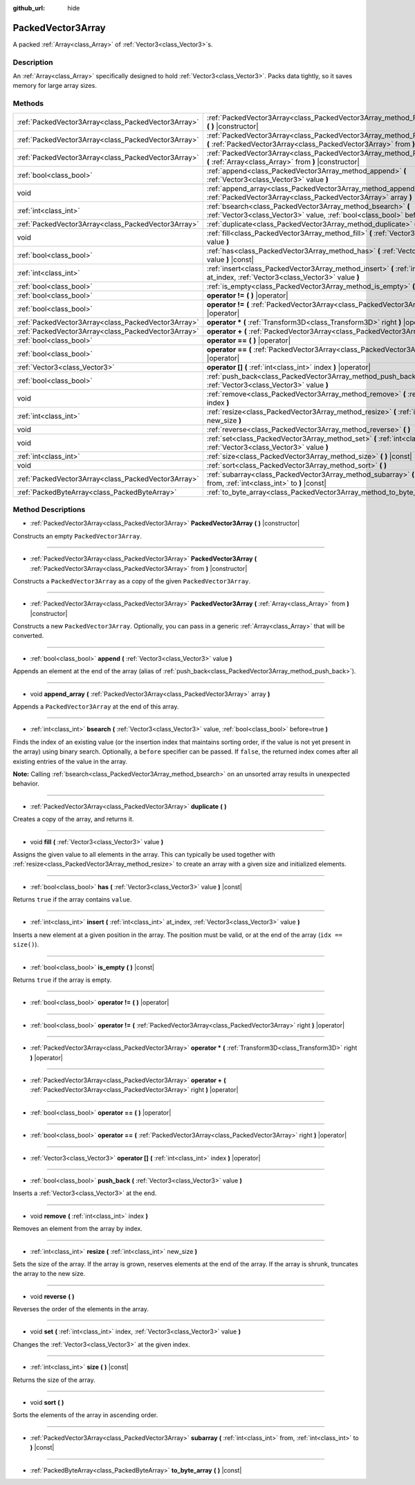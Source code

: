 :github_url: hide

.. Generated automatically by doc/tools/makerst.py in Godot's source tree.
.. DO NOT EDIT THIS FILE, but the PackedVector3Array.xml source instead.
.. The source is found in doc/classes or modules/<name>/doc_classes.

.. _class_PackedVector3Array:

PackedVector3Array
==================

A packed :ref:`Array<class_Array>` of :ref:`Vector3<class_Vector3>`\ s.

Description
-----------

An :ref:`Array<class_Array>` specifically designed to hold :ref:`Vector3<class_Vector3>`. Packs data tightly, so it saves memory for large array sizes.

Methods
-------

+-----------------------------------------------------+------------------------------------------------------------------------------------------------------------------------------------------------------------------+
| :ref:`PackedVector3Array<class_PackedVector3Array>` | :ref:`PackedVector3Array<class_PackedVector3Array_method_PackedVector3Array>` **(** **)** |constructor|                                                          |
+-----------------------------------------------------+------------------------------------------------------------------------------------------------------------------------------------------------------------------+
| :ref:`PackedVector3Array<class_PackedVector3Array>` | :ref:`PackedVector3Array<class_PackedVector3Array_method_PackedVector3Array>` **(** :ref:`PackedVector3Array<class_PackedVector3Array>` from **)** |constructor| |
+-----------------------------------------------------+------------------------------------------------------------------------------------------------------------------------------------------------------------------+
| :ref:`PackedVector3Array<class_PackedVector3Array>` | :ref:`PackedVector3Array<class_PackedVector3Array_method_PackedVector3Array>` **(** :ref:`Array<class_Array>` from **)** |constructor|                           |
+-----------------------------------------------------+------------------------------------------------------------------------------------------------------------------------------------------------------------------+
| :ref:`bool<class_bool>`                             | :ref:`append<class_PackedVector3Array_method_append>` **(** :ref:`Vector3<class_Vector3>` value **)**                                                            |
+-----------------------------------------------------+------------------------------------------------------------------------------------------------------------------------------------------------------------------+
| void                                                | :ref:`append_array<class_PackedVector3Array_method_append_array>` **(** :ref:`PackedVector3Array<class_PackedVector3Array>` array **)**                          |
+-----------------------------------------------------+------------------------------------------------------------------------------------------------------------------------------------------------------------------+
| :ref:`int<class_int>`                               | :ref:`bsearch<class_PackedVector3Array_method_bsearch>` **(** :ref:`Vector3<class_Vector3>` value, :ref:`bool<class_bool>` before=true **)**                     |
+-----------------------------------------------------+------------------------------------------------------------------------------------------------------------------------------------------------------------------+
| :ref:`PackedVector3Array<class_PackedVector3Array>` | :ref:`duplicate<class_PackedVector3Array_method_duplicate>` **(** **)**                                                                                          |
+-----------------------------------------------------+------------------------------------------------------------------------------------------------------------------------------------------------------------------+
| void                                                | :ref:`fill<class_PackedVector3Array_method_fill>` **(** :ref:`Vector3<class_Vector3>` value **)**                                                                |
+-----------------------------------------------------+------------------------------------------------------------------------------------------------------------------------------------------------------------------+
| :ref:`bool<class_bool>`                             | :ref:`has<class_PackedVector3Array_method_has>` **(** :ref:`Vector3<class_Vector3>` value **)** |const|                                                          |
+-----------------------------------------------------+------------------------------------------------------------------------------------------------------------------------------------------------------------------+
| :ref:`int<class_int>`                               | :ref:`insert<class_PackedVector3Array_method_insert>` **(** :ref:`int<class_int>` at_index, :ref:`Vector3<class_Vector3>` value **)**                            |
+-----------------------------------------------------+------------------------------------------------------------------------------------------------------------------------------------------------------------------+
| :ref:`bool<class_bool>`                             | :ref:`is_empty<class_PackedVector3Array_method_is_empty>` **(** **)** |const|                                                                                    |
+-----------------------------------------------------+------------------------------------------------------------------------------------------------------------------------------------------------------------------+
| :ref:`bool<class_bool>`                             | **operator !=** **(** **)** |operator|                                                                                                                           |
+-----------------------------------------------------+------------------------------------------------------------------------------------------------------------------------------------------------------------------+
| :ref:`bool<class_bool>`                             | **operator !=** **(** :ref:`PackedVector3Array<class_PackedVector3Array>` right **)** |operator|                                                                 |
+-----------------------------------------------------+------------------------------------------------------------------------------------------------------------------------------------------------------------------+
| :ref:`PackedVector3Array<class_PackedVector3Array>` | **operator *** **(** :ref:`Transform3D<class_Transform3D>` right **)** |operator|                                                                                |
+-----------------------------------------------------+------------------------------------------------------------------------------------------------------------------------------------------------------------------+
| :ref:`PackedVector3Array<class_PackedVector3Array>` | **operator +** **(** :ref:`PackedVector3Array<class_PackedVector3Array>` right **)** |operator|                                                                  |
+-----------------------------------------------------+------------------------------------------------------------------------------------------------------------------------------------------------------------------+
| :ref:`bool<class_bool>`                             | **operator ==** **(** **)** |operator|                                                                                                                           |
+-----------------------------------------------------+------------------------------------------------------------------------------------------------------------------------------------------------------------------+
| :ref:`bool<class_bool>`                             | **operator ==** **(** :ref:`PackedVector3Array<class_PackedVector3Array>` right **)** |operator|                                                                 |
+-----------------------------------------------------+------------------------------------------------------------------------------------------------------------------------------------------------------------------+
| :ref:`Vector3<class_Vector3>`                       | **operator []** **(** :ref:`int<class_int>` index **)** |operator|                                                                                               |
+-----------------------------------------------------+------------------------------------------------------------------------------------------------------------------------------------------------------------------+
| :ref:`bool<class_bool>`                             | :ref:`push_back<class_PackedVector3Array_method_push_back>` **(** :ref:`Vector3<class_Vector3>` value **)**                                                      |
+-----------------------------------------------------+------------------------------------------------------------------------------------------------------------------------------------------------------------------+
| void                                                | :ref:`remove<class_PackedVector3Array_method_remove>` **(** :ref:`int<class_int>` index **)**                                                                    |
+-----------------------------------------------------+------------------------------------------------------------------------------------------------------------------------------------------------------------------+
| :ref:`int<class_int>`                               | :ref:`resize<class_PackedVector3Array_method_resize>` **(** :ref:`int<class_int>` new_size **)**                                                                 |
+-----------------------------------------------------+------------------------------------------------------------------------------------------------------------------------------------------------------------------+
| void                                                | :ref:`reverse<class_PackedVector3Array_method_reverse>` **(** **)**                                                                                              |
+-----------------------------------------------------+------------------------------------------------------------------------------------------------------------------------------------------------------------------+
| void                                                | :ref:`set<class_PackedVector3Array_method_set>` **(** :ref:`int<class_int>` index, :ref:`Vector3<class_Vector3>` value **)**                                     |
+-----------------------------------------------------+------------------------------------------------------------------------------------------------------------------------------------------------------------------+
| :ref:`int<class_int>`                               | :ref:`size<class_PackedVector3Array_method_size>` **(** **)** |const|                                                                                            |
+-----------------------------------------------------+------------------------------------------------------------------------------------------------------------------------------------------------------------------+
| void                                                | :ref:`sort<class_PackedVector3Array_method_sort>` **(** **)**                                                                                                    |
+-----------------------------------------------------+------------------------------------------------------------------------------------------------------------------------------------------------------------------+
| :ref:`PackedVector3Array<class_PackedVector3Array>` | :ref:`subarray<class_PackedVector3Array_method_subarray>` **(** :ref:`int<class_int>` from, :ref:`int<class_int>` to **)** |const|                               |
+-----------------------------------------------------+------------------------------------------------------------------------------------------------------------------------------------------------------------------+
| :ref:`PackedByteArray<class_PackedByteArray>`       | :ref:`to_byte_array<class_PackedVector3Array_method_to_byte_array>` **(** **)** |const|                                                                          |
+-----------------------------------------------------+------------------------------------------------------------------------------------------------------------------------------------------------------------------+

Method Descriptions
-------------------

.. _class_PackedVector3Array_method_PackedVector3Array:

- :ref:`PackedVector3Array<class_PackedVector3Array>` **PackedVector3Array** **(** **)** |constructor|

Constructs an empty ``PackedVector3Array``.

----

- :ref:`PackedVector3Array<class_PackedVector3Array>` **PackedVector3Array** **(** :ref:`PackedVector3Array<class_PackedVector3Array>` from **)** |constructor|

Constructs a ``PackedVector3Array`` as a copy of the given ``PackedVector3Array``.

----

- :ref:`PackedVector3Array<class_PackedVector3Array>` **PackedVector3Array** **(** :ref:`Array<class_Array>` from **)** |constructor|

Constructs a new ``PackedVector3Array``. Optionally, you can pass in a generic :ref:`Array<class_Array>` that will be converted.

----

.. _class_PackedVector3Array_method_append:

- :ref:`bool<class_bool>` **append** **(** :ref:`Vector3<class_Vector3>` value **)**

Appends an element at the end of the array (alias of :ref:`push_back<class_PackedVector3Array_method_push_back>`).

----

.. _class_PackedVector3Array_method_append_array:

- void **append_array** **(** :ref:`PackedVector3Array<class_PackedVector3Array>` array **)**

Appends a ``PackedVector3Array`` at the end of this array.

----

.. _class_PackedVector3Array_method_bsearch:

- :ref:`int<class_int>` **bsearch** **(** :ref:`Vector3<class_Vector3>` value, :ref:`bool<class_bool>` before=true **)**

Finds the index of an existing value (or the insertion index that maintains sorting order, if the value is not yet present in the array) using binary search. Optionally, a ``before`` specifier can be passed. If ``false``, the returned index comes after all existing entries of the value in the array.

**Note:** Calling :ref:`bsearch<class_PackedVector3Array_method_bsearch>` on an unsorted array results in unexpected behavior.

----

.. _class_PackedVector3Array_method_duplicate:

- :ref:`PackedVector3Array<class_PackedVector3Array>` **duplicate** **(** **)**

Creates a copy of the array, and returns it.

----

.. _class_PackedVector3Array_method_fill:

- void **fill** **(** :ref:`Vector3<class_Vector3>` value **)**

Assigns the given value to all elements in the array. This can typically be used together with :ref:`resize<class_PackedVector3Array_method_resize>` to create an array with a given size and initialized elements.

----

.. _class_PackedVector3Array_method_has:

- :ref:`bool<class_bool>` **has** **(** :ref:`Vector3<class_Vector3>` value **)** |const|

Returns ``true`` if the array contains ``value``.

----

.. _class_PackedVector3Array_method_insert:

- :ref:`int<class_int>` **insert** **(** :ref:`int<class_int>` at_index, :ref:`Vector3<class_Vector3>` value **)**

Inserts a new element at a given position in the array. The position must be valid, or at the end of the array (``idx == size()``).

----

.. _class_PackedVector3Array_method_is_empty:

- :ref:`bool<class_bool>` **is_empty** **(** **)** |const|

Returns ``true`` if the array is empty.

----

.. _class_PackedVector3Array_method_operator !=:

- :ref:`bool<class_bool>` **operator !=** **(** **)** |operator|

----

- :ref:`bool<class_bool>` **operator !=** **(** :ref:`PackedVector3Array<class_PackedVector3Array>` right **)** |operator|

----

.. _class_PackedVector3Array_method_operator *:

- :ref:`PackedVector3Array<class_PackedVector3Array>` **operator *** **(** :ref:`Transform3D<class_Transform3D>` right **)** |operator|

----

.. _class_PackedVector3Array_method_operator +:

- :ref:`PackedVector3Array<class_PackedVector3Array>` **operator +** **(** :ref:`PackedVector3Array<class_PackedVector3Array>` right **)** |operator|

----

.. _class_PackedVector3Array_method_operator ==:

- :ref:`bool<class_bool>` **operator ==** **(** **)** |operator|

----

- :ref:`bool<class_bool>` **operator ==** **(** :ref:`PackedVector3Array<class_PackedVector3Array>` right **)** |operator|

----

.. _class_PackedVector3Array_method_operator []:

- :ref:`Vector3<class_Vector3>` **operator []** **(** :ref:`int<class_int>` index **)** |operator|

----

.. _class_PackedVector3Array_method_push_back:

- :ref:`bool<class_bool>` **push_back** **(** :ref:`Vector3<class_Vector3>` value **)**

Inserts a :ref:`Vector3<class_Vector3>` at the end.

----

.. _class_PackedVector3Array_method_remove:

- void **remove** **(** :ref:`int<class_int>` index **)**

Removes an element from the array by index.

----

.. _class_PackedVector3Array_method_resize:

- :ref:`int<class_int>` **resize** **(** :ref:`int<class_int>` new_size **)**

Sets the size of the array. If the array is grown, reserves elements at the end of the array. If the array is shrunk, truncates the array to the new size.

----

.. _class_PackedVector3Array_method_reverse:

- void **reverse** **(** **)**

Reverses the order of the elements in the array.

----

.. _class_PackedVector3Array_method_set:

- void **set** **(** :ref:`int<class_int>` index, :ref:`Vector3<class_Vector3>` value **)**

Changes the :ref:`Vector3<class_Vector3>` at the given index.

----

.. _class_PackedVector3Array_method_size:

- :ref:`int<class_int>` **size** **(** **)** |const|

Returns the size of the array.

----

.. _class_PackedVector3Array_method_sort:

- void **sort** **(** **)**

Sorts the elements of the array in ascending order.

----

.. _class_PackedVector3Array_method_subarray:

- :ref:`PackedVector3Array<class_PackedVector3Array>` **subarray** **(** :ref:`int<class_int>` from, :ref:`int<class_int>` to **)** |const|

----

.. _class_PackedVector3Array_method_to_byte_array:

- :ref:`PackedByteArray<class_PackedByteArray>` **to_byte_array** **(** **)** |const|

.. |virtual| replace:: :abbr:`virtual (This method should typically be overridden by the user to have any effect.)`
.. |const| replace:: :abbr:`const (This method has no side effects. It doesn't modify any of the instance's member variables.)`
.. |vararg| replace:: :abbr:`vararg (This method accepts any number of arguments after the ones described here.)`
.. |constructor| replace:: :abbr:`constructor (This method is used to construct a type.)`
.. |static| replace:: :abbr:`static (This method doesn't need an instance to be called, so it can be called directly using the class name.)`
.. |operator| replace:: :abbr:`operator (This method describes a valid operator to use with this type as left-hand operand.)`
